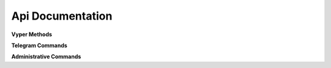 Api Documentation
=================


.. class:: API

    **Vyper Methods**

    .. method:: configure(token, functions={}, debug=False)

        Configures the bot with the token and functions to run on updates.

        :param str token: The token of the bot retrieved from the BotFather
        :param dict functions: A dictionary that has the message types and functions
        :param boolean debug: An experimental value that doesn't have a use yet, but will in later versions
        :raises ValueError: if token is blank or not a string

    .. method:: request(endpoint, parameters=None, file=None)

        Requests the endpoint from the telegram API. Shouldn't need to be called as the other functions run this more effectively.

        :param str endpoint: The endpoint to be requested
        :param dict parameters: The parameters attached to the request
        :param file file: A file that is sent with the request
        :return: Value retrieved from API, usually updates or a success dictionary
        :rtype: :py:obj:`dict`

        Valid parameter keys for ``parameters``:
        :py:const:`message`
        :py:const:`edited_message`
        :py:const:`channel_post`
        :py:const:`edited_channel_post`
        :py:const:`inline_query`
        :py:const:`chosen_inline_result`
        :py:const:`callback_query`
        :py:const:`shipping_query`
        :py:const:`pre_checkout_query`

    **Telegram Commands**

    .. method:: getMe(self)

        Retrieves the user object for the bot.

        :return: The bot
        :rtype: User Object

    .. method:: getUpdates(self)

        Gets the updates that are pending an update. Will store the current update value in the file ``lastupdate.vyper``.

        :return: Doesn't return a value, but instead runs the corresponding function

    .. method:: sendMessage(chat_id, text, parse_mode=None, disable_web_page_preview=False, disable_notification=False, reply_to_message_id=None, reply_markup=None)

        Sends a message to the chat specified.

        :param int chat_id: Chat id of the target chat
        :param str text: Text to send in the message
        :param str parse_mode: `Markdown` or `HTML`, depending on which formatting style is preferred
        :param boolean disable_web_page_preview: Whether to show a preview of the webpage on the message
        :param boolean disable_notification: Whether to disable the notification for the message
        :param int reply_to_message_id: The message id to make the message reply to
        :param dict reply_markup: The custom markup applied to the message, such as inline keyboards

    .. method:: forwardMessage(chat_id, from_chat_id, message_id, disable_notification=False)

        Forwards a message from one chat to another.

        :param int chat_id: Chat id of the target chat
        :param int from_chat_id: Chat id of the original chat
        :param int message_id: Message id of the message from the original chat
        :param boolean disable_notification: Whether to disable the notification for the message        

    .. method:: sendPhoto(chat_id, photo, caption='', disable_notification=False, reply_to_message_id=None, reply_markup=None)

        Sends a photo to the chat specified.

        :param int chat_id: Chat id of the target chat
        :param file photo: Photo to send
        :param str caption: The text displayed with the photo
        :param boolean disable_notification: Whether to disable the notification for the message
        :param int reply_to_message_id: The message id to make the message reply to
        :param dict reply_markup: The custom markup applied to the message, such as inline keyboards

    .. method:: sendAudio(chat_id, audio, caption='', duration=None, performer='', title='', disable_notification=False, reply_to_message_id=None, reply_markup=None)

        Sends an audio track to the chat specified.

        :param int chat_id: Chat id of the target chat
        :param file audio: Audio track to send
        :param str caption: The text displayed with the audio
        :param int duration: The duration of the track
        :param str performer: Performer of the track
        :param str title: Title of the track
        :param boolean disable_notification: Whether to disable the notification for the message
        :param int reply_to_message_id: The message id to make the message reply to
        :param dict reply_markup: The custom markup applied to the message, such as inline keyboards

    .. method:: sendDocument(chat_id, document, caption='', disable_notification=False, reply_to_message_id=None, reply_markup=None)

        Sends a document to the chat specified.

        :param int chat_id: Chat id of the target chat
        :param file document: Audio track to send
        :param str caption: The text displayed with the audio
        :param boolean disable_notification: Whether to disable the notification for the message
        :param int reply_to_message_id: The message id to make the message reply to
        :param dict reply_markup: The custom markup applied to the message, such as inline keyboards

    .. method:: sendVideo(self, chat_id, video, duration=None, width=None, height=None, caption='', disable_notification=False, reply_to_message_id=None, reply_markup=None)

        Sends a video to the chat specified.

        :param int chat_id: Chat id of the target chat
        :param file audio: Audio track to send
        :param int duration: The duration of the video
        :param int width: Width of the video
        :param int height: Height of the video
        :param str caption: The text displayed with the video
        :param boolean disable_notification: Whether to disable the notification for the message
        :param int reply_to_message_id: The message id to make the message reply to
        :param dict reply_markup: The custom markup applied to the message, such as inline keyboards

    .. method:: sendVoice(self, chat_id, voice, caption=None, duration=None, disable_notification=False, reply_to_message_id=None, reply_markup=None)

        Sends a voice message to the chat specified.

        :param int chat_id: Chat id of the target chat
        :param file voice: Audio to send (.ogg)
        :param str caption: The text displayed with the audio
        :param int duration: The duration of the message
        :param boolean disable_notification: Whether to disable the notification for the message
        :param int reply_to_message_id: The message id to make the message reply to
        :param dict reply_markup: The custom markup applied to the message, such as inline keyboards

    .. method:: sendVideoNote(self, chat_id, video_note, length=None, duration=None, disable_notification=False, reply_to_message_id=None, reply_markup=None)

        Sends a video note to the chat specified.

        :param int chat_id: Chat id of the target chat
        :param file video_note: Video to send
        :param int duration: The duration of the track
        :param int length: Video width and height
        :param boolean disable_notification: Whether to disable the notification for the message
        :param int reply_to_message_id: The message id to make the message reply to
        :param dict reply_markup: The custom markup applied to the message, such as inline keyboards

    .. method:: sendLocation(chat_id, latitude, longitude, disable_notification=False, reply_to_message_id=None, reply_markup=None)

        Sends a location to the chat specified.

        :param int chat_id: Chat id of the target chat
        :param float latitude: Latitude of the location
        :param float longitude: Longitude of the location
        :param boolean disable_notification: Whether to disable the notification for the message
        :param int reply_to_message_id: The message id to make the message reply to
        :param dict reply_markup: The custom markup applied to the message, such as inline keyboards

    .. method:: sendVenue(chat_id, latitude, longitude, title, address, foursquare_id='', disable_notification=False, reply_to_message_id=None, reply_markup=None)

        Sends a venue to the chat specified.

        :param int chat_id: Chat id of the target chat
        :param float latitude: Latitude of the venue
        :param float longitude: Longitude of the venue
        :param str title: Name of the venue
        :param str address: Address of the venue
        :param str foursquare_id: Foursquare id of the venue
        :param boolean disable_notification: Whether to disable the notification for the message
        :param int reply_to_message_id: The message id to make the message reply to
        :param dict reply_markup: The custom markup applied to the message, such as inline keyboards

    .. method:: sendContact(chat_id, phone_number, first_name, last_name='', disable_notification=False, reply_to_message_id=None, reply_markup=None)

        Sends a contact to the chat specified.

        :param int chat_id: Chat id of the target chat
        :param str phone_number: Latitude of the contact
        :param str first_name: Longitude of the contact
        :param str last_name: Name of the contact
        :param boolean disable_notification: Whether to disable the notification for the message
        :param int reply_to_message_id: The message id to make the message reply to
        :param dict reply_markup: The custom markup applied to the message, such as inline keyboards

    .. method:: sendChatAction(chat_id, action)

        Sends the bot's current status to the chat.

        :param int chat_id: Chat id of the target chat
        :param ChatAction action: Type of action to broadcast

    .. method:: getUserProfilePhotos(user_id, offset=None, limit=None)

        Returns an array of profile photos from the target user

        :param int user_id: The user id of the target user
        :param int offset: The first photo to be returned
        :param int limit: The maximum number of photos to be retrieved

    .. method:: getFile(file_id)

        Gets simple file information to be downloaded from ``https://api.telegram.org/file/bot<token>/<file_path>``.

        :param str file_id: File identifier

    **Administrative Commands**

    .. method:: kickChatMember(chat_id, user_id, until_date=0)

        Kicks a chat member until the date specified or until unbanned.

        :param int chat_id: The id of the target chat
        :param int user_id: The id of the target user
        :param int until_date: The date in unix time that the user will be unbanned 

    .. method:: unbanChatMember(chat_id, user_id)

        Unbans a chat member from a chat.

        :param int chat_id: The id of the target chat
        :param int user_id: The id of the target user

    .. method:: restrictChatMember(chat_id, user_id, until_date=0, can_send_messages=True, can_send_media_messages=True, can_send_other_messages=True, can_add_web_page_previews=True)

        Restricts a chat member's permissions in a chat.

        :param int chat_id: The id of the target chat
        :param int user_id: The id of the target user
        :param int until_date: The date in unix time that the user will be unbanned
        :param boolean can_send_messages: Whether a user can send messages
        :param boolean can_send_media_messages: Whether a user can send media messages
        :param boolean can_send_other_messages: Whether a user can send other messages
        :param boolean can_add_web_page_previews: Whether a user can create web page previews

    .. method:: promoteChatMember(chat_id, user_id, can_change_info=False, can_post_messages=False, can_edit_messages=False, can_delete_messages=False, can_invite_users=False, can_restrict_members=False, can_pin_messages=False, can_promote_members=False)  

        Promotes a chat member

        :param int chat_id: The id of the target chat
        :param int user_id: The id of the target user
        :param boolean can_change_info: Whether a user can change group info
        :param boolean can_post_messages: Whether a user can make channel posts
        :param boolean can_edit_messages: Whether a user can edit other messages in a channel
        :param boolean can_delete_messages: Whether a user can delete other users' messages
        :param boolean can_invite_users: Whether a user can invite members to the group
        :param boolean can_restrict_members: Whether a user can restrict members in the group
        :param boolean can_pin_messages: Whether a user can pin messages
        :param boolean can_promote_members: Whether a user can promote users


    .. method:: leaveChat(chat_id)

        Makes the bot leave the target chat

        :param int chat_id: The id of the target chat

    .. method:: getChat(chat_id)

        Returns information on the target chat

        :param int chat_id: The id of the target chat

    .. method:: getChatAdministrators(chat_id)

        Returns list of administrators in the target chat

        :param int chat_id: The id of the target chat

    .. method:: getChatMembersCount(chat_id)

        Returns number of members in the target chat

        :param int chat_id: The id of the target chat

    .. method:: getChatMember(chat_id, user_id)

        Returns information on the target chat member

        :param int chat_id: The id of the target chat
        :param int user_id: The id of the target user

    .. method:: answerCallbackQuery(callback_query_id, text='', show_alert=False, url='', cache_time=None)

        Sends an answer to a callback query from an inline keyboard.

        :param str callback_query_id: Callback query id
        :param str text: Text for the notification
        :param boolean show_alert: Shows an alert instead of a notification
        :param str url: Url of game or to open bot with parameter
        :param str cache_time: Time to cache the query on the client

    .. method:: editMessageText(text, chat_id=None, message_id=None, inline_message_id=None, parse_mode=None, disable_web_page_preview=False, reply_markup=None)

        Edits a message from a chat.

        :param str text: New text for the message
        :param int chat_id: Chat id of the target chat
        :param int message_id: Message id in the target chat
        :param str inline_message_id: Inline message id in the target chat
        :param str parse_mode: `Markdown` or `HTML`, depending on which formatting style is preferred
        :param boolean disable_notification: Whether to disable the notification for the message
        :param dict reply_markup: The custom markup applied to the message, such as inline keyboards

    .. method:: editMessageCaption(chat_id=None, message_id=None, inline_message_id=None, caption=None, reply_markup=None)

        Edits a caption from a chat.

        :param int chat_id: Chat id of the target chat
        :param int message_id: Message id in the target chat
        :param str inline_message_id: Inline message id in the target chat
        :param str parse_mode: `Markdown` or `HTML`, depending on which formatting style is preferred
        :param dict reply_markup: The custom markup applied to the message, such as inline keyboards

    .. method:: editMessageReplyMarkup(chat_id=None, message_id=None, inline_message_id=None, reply_markup=None)

        Edits the reply markup on a message.

        :param int chat_id: Chat id of the target chat
        :param int message_id: Message id in the target chat
        :param str inline_message_id: Inline message id in the target chat
        :param dict reply_markup: The custom markup applied to the message, such as inline keyboards

    .. method:: deleteMessage(chat_id, message_id)

        Deletes a message from a chat.

        :param int chat_id: Chat id of the target chat
        :param int message_id: Message id in the target chat

    .. method:: answerInlineQuery(inline_query_id, results, cache_time=None, is_personal=False, next_offset='', switch_pm_text='', switch_pm_parameter='')

        Answers an inline query

        :param str inline_query_id: The id of the inline query
        :param results: The results to send to the user
        :param integer cache_time: The time to cache the results on the server
        :param boolean is_personal: Should results be cached server side only for that user
        :param str next_offset: Offset a client should send in the next query to recieve more results
        :param str switch_pm_text: Clients display button with specified text that switches to private chat
        :param str switch_pm_parameter: The parameter for the /start message sent when the button is pressed

    .. method:: sendInvoice(chat_id, title, description, payload, provider_token, start_parameter, currency, prices, photo_url='', photo_size=None, photo_height=None, photo_width=None, need_name=False, need_phone_number=False, need_email=False, need_shipping_address=False, is_flexible=False, disable_notification=False, reply_to_message_id=None, reply_markup=None)

        Sends an invoice to the user.

        :param int chat_id: Private chat id
        :param str title: Product name
        :param str description: Product description
        :param str payload: Invoice payload
        :param str provider_token: Payment token from BotFather
        :param str start_parameter: Deep linking parameter when used as a /start parameter
        :param str currency: Three letter `currency code`_
        :param list prices: Array of prices
        :param str photo_url: Product photo
        :param int photo_size: Photo size
        :param int photo_width: Photo width
        :param int photo_height: Photo height
        :param boolean need_name: Needs full name to complete order
        :param boolean need_phone_number: Needs phone number to complete order
        :param boolean need_email: Needs email to complete order
        :param boolean need_shipping_address: Needs shipping address to complete order
        :param boolean is_flexible: Final price depends on shipping method
        :param boolean disable_notification: Disable the notification
        :param int reply_to_message_id: Message id to reply to
        :param dict reply_markup: The inline keyboard applied to the message


    .. _currency code: https://core.telegram.org/bots/payments#supported-currencies

    .. method:: answerShippingQuery(shipping_query_id, ok, shipping_options=None, error_message='')

        If ``is_flexible`` and ``need_shipping_address`` are in the invoice, sends an update.

        :param str shipping_query_id: The shipping query id
        :param boolean ok: Is the address ok
        :param list shipping_options: Sends the shipping options
        :param str error_message: The error message to send to the user as a reason for the shipping to fail.

    .. method:: answerPreCheckoutQuery(pre_checkout_query_id, ok, error_message='')

        After shipping and payment details are confirmed, send a confirmation.

        :param str pre_checkout_query_id: The precheckout query id
        :param boolean ok: Is the order ok
        :param str error_message: The error message to send to the user as a reason for the order to fail.

    .. method:: sendGame(chat_id, game_short_name, disable_notification=False, reply_to_message_id=None, reply_markup=None)

        Sends a game to users in a chat.

        :param int chat_id: The id of the target chat
        :param str game_short_name: The id of the target chat
        :param boolean disable_notification: Disable the notification
        :param int reply_to_message_id: Message id to reply to
        :param dict reply_markup: The inline keyboard applied to the message

    .. method:: exportChatInviteLink(chat_id)

        Exports an invite link

        :param int chat_id: The id of the target chat

    .. method:: setChatPhoto(chat_id, photo)

        Sets the chat photo

        :param int chat_id: The id of the target chat
        :param file photo: The photo to set as the chat photo

    .. method:: deleteChatPhoto(chat_id)

        Deletes a chat photo

        :param int chat_id: The id of the target chat

    .. method:: setChatTitle(chat_id, title)

        Sets the chat title

        :param int chat_id: The id of the target chat
        :param str title: The text to set as the chat title

    .. method:: setChatDescription(chat_id, description)

        Sets the chat description

        :param int chat_id: The id of the target chat
        :param str description: The text to set as the chat description

    .. method:: pinChatMessage(chat_id, message_id, disable_notification=False)

        Sets the chat description

        :param int chat_id: The id of the target chat
        :param int message_id: The id of the target message
        :param boolean disable_notification: Disable the notification

    .. method:: unpinChatMessage(chat_id)

        Unpins the message in the target chat

        :param int chat_id: The id of the target chat

    .. method:: getStickerSet(name)

        Returns the sticker set with the name specified

        :param str name: The name of the sticker set

    .. method:: sendSticker(chat_id, sticker, disable_notification=False, reply_to_message_id=None, reply_markup=None)

    .. method:: uploadStickerFile(self)
    
        Uploads a new sticker

        :param int user_id: The user id of the sticker owner
        :param file png_sticker: The png file with at least one side of 512px

    .. method:: createNewStickerSet(user_id, name, title, png_sticker, emojis, contains_masks=False, mask_position=None)

        Uploads a new sticker

        :param int user_id: The user id of the sticker owner
        :param str name: The short name of the sticker set
        :param str title: The title of the sticker set
        :param file png_sticker: The png file with at least one side of 512px
        :param str emojis: Emoji to correspond to a sticker
        :param boolean contains_masks: Set of mask stickers should be created
        :param dict mask_position: Position of the mask

    .. method:: addStickerToSet(user_id, name, png_sticker, emojis, mask_position=None)

        Adds sticker to set

        :param int user_id: The user id of the sticker owner
        :param str name: The short name of the sticker set
        :param file png_sticker: The png file with at least one side of 512px
        :param str emojis: Emoji to correspond to a sticker
        :param dict mask_position: Position of the mask

    .. method:: setStickerPositionInSet(sticker, position)

        Moves sticker to position in the set

        :param str sticker: File id of sticker
        :param int position: New sticker position, zero-based

    .. method:: deleteStickerFromSet(sticker)

        Deletes sticker from set.

        :param str sticker: File id of sticker

.. class:: ChatAction(Enum)

    .. attribute:: TYPING
    .. attribute:: PHOTO
    .. attribute:: UVIDEO
    .. attribute:: RVIDEO
    .. attribute:: UAUDIO
    .. attribute:: RAUDIO
    .. attribute:: DOCUMENT
    .. attribute:: LOCATION
    .. attribute:: UVIDNOTE
    .. attribute:: RVIDNOTE


